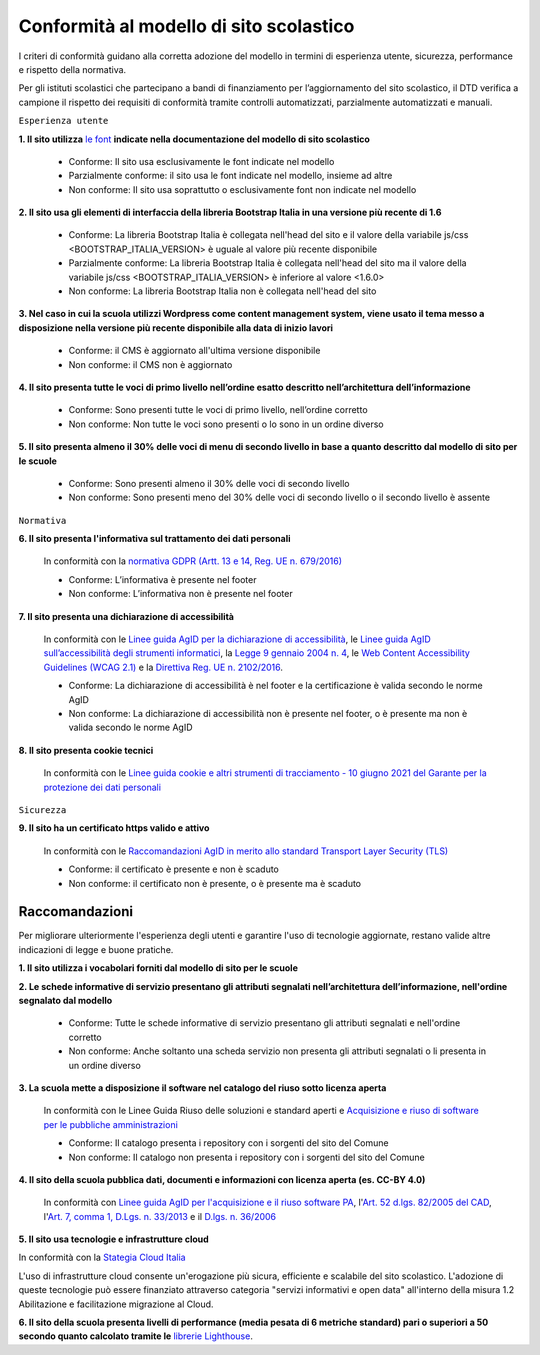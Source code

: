 Conformità al modello di sito scolastico
========================================

I criteri di conformità guidano alla corretta adozione del modello in termini di esperienza utente, sicurezza, performance e rispetto della normativa. 

Per gli istituti scolastici che partecipano a bandi di finanziamento per l’aggiornamento del sito scolastico, il DTD verifica a campione il rispetto dei requisiti di conformità tramite controlli automatizzati, parzialmente automatizzati e manuali.


``Esperienza utente``

**1. Il sito utilizza** `le font <../risorse/template-html-pagine.html#le-font-del-modello>`_ **indicate nella documentazione del modello di sito scolastico**

  - Conforme: Il sito usa esclusivamente le font indicate nel modello
  - Parzialmente conforme: il sito usa le font indicate nel modello, insieme ad altre
  - Non conforme: Il sito usa soprattutto o esclusivamente font non indicate nel modello
  

**2. Il sito usa gli elementi di interfaccia della libreria Bootstrap Italia in una versione più recente di 1.6**

  - Conforme: La libreria Bootstrap Italia è collegata nell'head del sito e il valore della variabile js/css <BOOTSTRAP_ITALIA_VERSION> è uguale al valore più recente disponibile
  - Parzialmente conforme: La libreria Bootstrap Italia è collegata nell'head del sito ma il valore della variabile js/css <BOOTSTRAP_ITALIA_VERSION> è inferiore al valore <1.6.0>
  - Non conforme: La libreria Bootstrap Italia non è collegata nell'head del sito
  
**3. Nel caso in cui la scuola utilizzi Wordpress come content management system, viene usato il tema messo a disposizione nella versione più recente disponibile alla data di inizio lavori**

  - Conforme: il CMS è aggiornato all'ultima versione disponibile
  - Non conforme: il CMS non è aggiornato


**4. Il sito presenta tutte le voci di primo livello nell’ordine esatto descritto nell’architettura dell’informazione**

  - Conforme: Sono presenti tutte le voci di primo livello, nell’ordine corretto
  - Non conforme: Non tutte le voci sono presenti o lo sono in un ordine diverso
  

**5. Il sito presenta almeno il 30% delle voci di menu di secondo livello in base a quanto descritto dal modello di sito per le scuole**

  - Conforme: Sono presenti almeno il 30% delle voci di secondo livello
  - Non conforme: Sono presenti meno del 30% delle voci di secondo livello o il secondo livello è assente
  

``Normativa``

**6. Il sito presenta l'informativa sul trattamento dei dati personali** 

  In conformità con la `normativa GDPR (Artt. 13 e 14, Reg. UE n. 679/2016) <https://www.garanteprivacy.it/regolamentoue>`_

  - Conforme: L’informativa è presente nel footer
  - Non conforme: L’informativa non è presente nel footer
  

**7. Il sito presenta una dichiarazione di accessibilità**

  In conformità con le `Linee guida AgID per la dichiarazione di accessibilità <https://www.agid.gov.it/it/design-servizi/accessibilita/dichiarazione-accessibilita>`_, le `Linee guida AgID sull’accessibilità degli strumenti informatici <https://docs.italia.it/AgID/documenti-in-consultazione/lg-accessibilita-docs/it/stabile/index.html>`_, la `Legge 9 gennaio 2004 n. 4 <https://www.normattiva.it/atto/caricaDettaglioAtto?atto.dataPubblicazioneGazzetta=2004-01-17&atto.codiceRedazionale=004G0015&atto.articolo.numero=0&atto.articolo.sottoArticolo=1&atto.articolo.sottoArticolo1=10&qId=cb6b9a05-f5c3-40ac-81b8-f89e73e5b4c7&tabID=0.029511124589268523&title=lbl.dettaglioAtto>`_, le `Web Content Accessibility Guidelines (WCAG 2.1) <https://www.w3.org/Translations/WCAG21-it/#background-on-wcag-2>`_ e la `Direttiva Reg. UE n. 2102/2016 <https://eur-lex.europa.eu/legal-content/IT/TXT/?uri=CELEX%3A32016L2102>`_.

  - Conforme: La dichiarazione di accessibilità è nel footer e la certificazione è valida secondo le norme AgID
  - Non conforme: La dichiarazione di accessibilità non è presente nel footer, o è presente ma non è valida secondo le norme AgID
  

**8. Il sito presenta cookie tecnici**

  In conformità con le `Linee guida cookie e altri strumenti di tracciamento - 10 giugno 2021 del Garante per la protezione dei dati personali <https://www.garanteprivacy.it/home/docweb/-/docweb-display/docweb/9677876>`_



``Sicurezza``

**9. Il sito ha un certificato https valido e attivo**

  In conformità con le `Raccomandazioni AgID in merito allo standard Transport Layer Security (TLS) <https://cert-agid.gov.it/wp-content/uploads/2020/11/AgID-RACCSECTLS-01.pdf>`_

  - Conforme: il certificato è presente e non è scaduto
  - Non conforme: il certificato non è presente,  o è presente ma è scaduto




Raccomandazioni
~~~~~~~~~~~~~~~

Per migliorare ulteriormente l'esperienza degli utenti e garantire l'uso di tecnologie aggiornate, restano valide altre indicazioni di legge e buone pratiche.

**1. Il sito utilizza i vocabolari forniti dal modello di sito per le scuole**


**2. Le schede informative di servizio presentano gli attributi segnalati nell’architettura dell’informazione, nell'ordine segnalato dal modello**

  - Conforme: Tutte le schede informative di servizio presentano gli attributi segnalati e nell'ordine corretto
  - Non conforme: Anche soltanto una scheda servizio non presenta gli attributi segnalati o li presenta in un ordine diverso


**3. La scuola mette a disposizione il software nel catalogo del riuso sotto licenza aperta**

  In conformità con le Linee Guida Riuso delle soluzioni e standard aperti e `Acquisizione e riuso di software per le pubbliche amministrazioni <https://www.agid.gov.it/it/design-servizi/riuso-open-source/linee-guida-acquisizione-riuso-software-pa>`_

  - Conforme: Il catalogo presenta i repository con i sorgenti del sito del Comune
  - Non conforme: Il catalogo non presenta i repository con i sorgenti del sito del Comune
  
  
**4. Il sito della scuola pubblica dati, documenti e informazioni con licenza aperta (es. CC-BY 4.0)**

  In conformità con `Linee guida AgID per l'acquisizione e il riuso software PA <https://www.agid.gov.it/it/design-servizi/riuso-open-source/linee-guida-acquisizione-riuso-software-pa>`_, l'`Art. 52 d.lgs. 82/2005 del CAD <https://docs.italia.it/italia/piano-triennale-ict/codice-amministrazione-digitale-docs/it/stabile/_rst/capo_V-sezione_I-articolo_52.html>`_,  l'`Art. 7, comma 1, D.Lgs. n. 33/2013 <https://www.normattiva.it/uri-res/N2Ls?urn:nir:stato:decreto.legislativo:2013-03-14;33>`_ e il `D.lgs. n. 36/2006 <https://www.normattiva.it/uri-res/N2Ls?urn:nir:stato:decreto.legislativo:2006-01-24;36!vig=>`_
  

**5. Il sito usa tecnologie e infrastrutture cloud**

In conformità con la `Stategia Cloud Italia <https://cloud.italia.it/strategia-cloud-pa/>`_

L'uso di infrastrutture cloud consente un'erogazione più sicura, efficiente e scalabile del sito scolastico. L'adozione di queste tecnologie può essere finanziato attraverso categoria "servizi informativi e open data" all'interno della misura 1.2 Abilitazione e facilitazione migrazione al Cloud.


**6. Il sito della scuola presenta livelli di performance (media pesata di 6 metriche standard) pari o superiori a 50 secondo quanto calcolato tramite le** `librerie Lighthouse <https://web.dev/performance-scoring/>`_.
